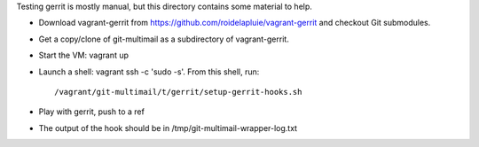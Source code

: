Testing gerrit is mostly manual, but this directory contains some
material to help.

* Download vagrant-gerrit from
  https://github.com/roidelapluie/vagrant-gerrit and checkout Git
  submodules.

* Get a copy/clone of git-multimail as a subdirectory of
  vagrant-gerrit.

* Start the VM: vagrant up

* Launch a shell: vagrant ssh -c 'sudo -s'. From this shell, run::

  /vagrant/git-multimail/t/gerrit/setup-gerrit-hooks.sh

* Play with gerrit, push to a ref

* The output of the hook should be in
  /tmp/git-multimail-wrapper-log.txt

